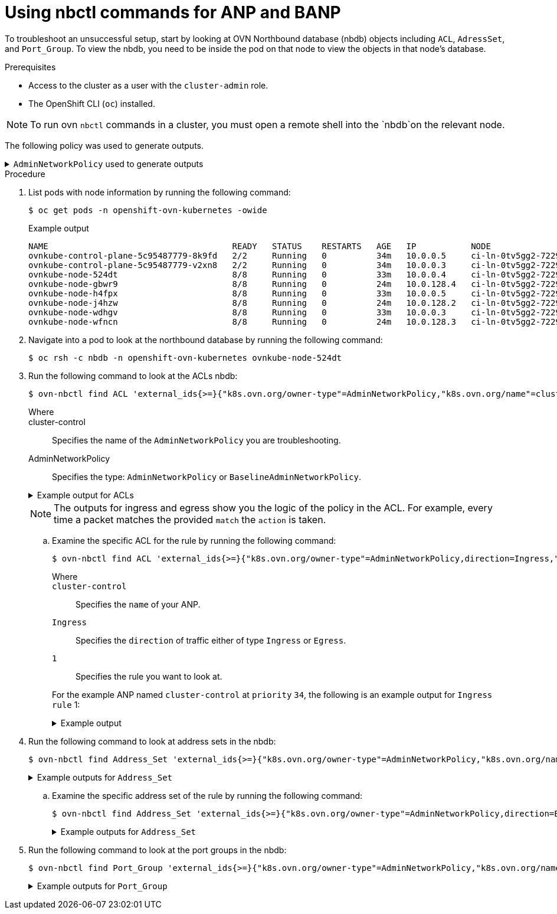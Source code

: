 //module included in the following assemblies:
//
//networking/network_security/AdminNetworkPolicy/nw-ovn-k-anp-troubleshooting.adoc
:_mod-docs-content-type: PROCEDURE
[id="metrics-commands-anp_{context}"]
= Using nbctl commands for ANP and BANP

To troubleshoot an unsuccessful setup, start by looking at OVN Northbound database (nbdb) objects including `ACL`, `AdressSet`, and `Port_Group`. To view the nbdb, you need to be inside the pod on that node to view the objects in that node's database.

.Prerequisites

* Access to the cluster as a user with the `cluster-admin` role.
* The OpenShift CLI (`oc`) installed.

[NOTE]
====
To run ovn `nbctl` commands in a cluster, you must open a remote shell into the `nbdb`on the relevant node.
====
The following policy was used to generate outputs.

.`AdminNetworkPolicy` used to generate outputs
[%collapsible]
====
[source,yaml]
----
apiVersion: policy.networking.k8s.io/v1alpha1
kind: AdminNetworkPolicy
metadata:
  name: cluster-control
spec:
  priority: 34
  subject:
    namespaces:
      matchLabels:
        anp: cluster-control-anp # Only namespaces with this label have this ANP
  ingress:
  - name: "allow-from-ingress-router" # rule0
    action: "Allow"
    from:
    - namespaces:
        matchLabels:
          policy-group.network.openshift.io/ingress: ""
  - name: "allow-from-monitoring" # rule1
    action: "Allow"
    from:
    - namespaces:
        matchLabels:
          kubernetes.io/metadata.name: openshift-monitoring
    ports:
    - portNumber:
        protocol: TCP
        port: 7564
    - namedPort: "scrape"
  - name: "allow-from-open-tenants" # rule2
    action: "Allow"
    from:
    - namespaces: # open tenants
        matchLabels:
          tenant: open
  - name: "pass-from-restricted-tenants" # rule3
    action: "Pass"
    from:
    - namespaces: # restricted tenants
        matchLabels:
          tenant: restricted
  - name: "default-deny" # rule4
    action: "Deny"
    from:
    - namespaces: {} # Use the empty selector with caution because it also selects OpenShift namespaces as well.
  egress:
  - name: "allow-to-dns" # rule0
    action: "Allow"
    to:
    - pods:
        namespaceSelector:
          matchLabels:
            kubernetes.io/metadata.name: openshift-dns
        podSelector:
          matchLabels:
            app: dns
    ports:
    - portNumber:
        protocol: UDP
        port: 5353
  - name: "allow-to-kapi-server" # rule1
    action: "Allow"
    to:
    - nodes:
        matchExpressions:
        - key: node-role.kubernetes.io/control-plane
          operator: Exists
    ports:
    - portNumber:
        protocol: TCP
        port: 6443
  - name: "allow-to-splunk" # rule2
    action: "Allow"
    to:
    - namespaces:
        matchLabels:
          tenant: splunk
    ports:
    - portNumber:
        protocol: TCP
        port: 8991
    - portNumber:
        protocol: TCP
        port: 8992
  - name: "allow-to-open-tenants-and-intranet-and-worker-nodes" # rule3
    action: "Allow"
    to:
    - nodes: # worker-nodes
        matchExpressions:
        - key: node-role.kubernetes.io/worker
          operator: Exists
    - networks: # intranet
      - 172.29.0.0/30
      - 10.0.54.0/19
      - 10.0.56.38/32
      - 10.0.69.0/24
    - namespaces: # open tenants
        matchLabels:
          tenant: open
  - name: "pass-to-restricted-tenants" # rule4
    action: "Pass"
    to:
    - namespaces: # restricted tenants
        matchLabels:
          tenant: restricted
  - name: "default-deny"
    action: "Deny"
    to:
    - networks:
      - 0.0.0.0/0
----
====

.Procedure

. List pods with node information by running the following command:
+
[source,terminal]
----
$ oc get pods -n openshift-ovn-kubernetes -owide
----
+
.Example output
[source,terminal]
----
NAME                                     READY   STATUS    RESTARTS   AGE   IP           NODE                                       NOMINATED NODE   READINESS GATES
ovnkube-control-plane-5c95487779-8k9fd   2/2     Running   0          34m   10.0.0.5     ci-ln-0tv5gg2-72292-6sjw5-master-0         <none>           <none>
ovnkube-control-plane-5c95487779-v2xn8   2/2     Running   0          34m   10.0.0.3     ci-ln-0tv5gg2-72292-6sjw5-master-1         <none>           <none>
ovnkube-node-524dt                       8/8     Running   0          33m   10.0.0.4     ci-ln-0tv5gg2-72292-6sjw5-master-2         <none>           <none>
ovnkube-node-gbwr9                       8/8     Running   0          24m   10.0.128.4   ci-ln-0tv5gg2-72292-6sjw5-worker-c-s9gqt   <none>           <none>
ovnkube-node-h4fpx                       8/8     Running   0          33m   10.0.0.5     ci-ln-0tv5gg2-72292-6sjw5-master-0         <none>           <none>
ovnkube-node-j4hzw                       8/8     Running   0          24m   10.0.128.2   ci-ln-0tv5gg2-72292-6sjw5-worker-a-hzbh5   <none>           <none>
ovnkube-node-wdhgv                       8/8     Running   0          33m   10.0.0.3     ci-ln-0tv5gg2-72292-6sjw5-master-1         <none>           <none>
ovnkube-node-wfncn                       8/8     Running   0          24m   10.0.128.3   ci-ln-0tv5gg2-72292-6sjw5-worker-b-5bb7f   <none>           <none>
----

. Navigate into a pod to look at the northbound database by running the following command:
+
[source,terminal]
----
$ oc rsh -c nbdb -n openshift-ovn-kubernetes ovnkube-node-524dt
----
+
. Run the following command to look at the ACLs nbdb:
+
[source,terminal]
----
$ ovn-nbctl find ACL 'external_ids{>=}{"k8s.ovn.org/owner-type"=AdminNetworkPolicy,"k8s.ovn.org/name"=cluster-control}'
----
+
--
Where::
+
cluster-control:: Specifies the name of the `AdminNetworkPolicy` you are troubleshooting.
+
AdminNetworkPolicy:: Specifies the type: `AdminNetworkPolicy` or `BaselineAdminNetworkPolicy`.
--
+
.Example output for ACLs
[%collapsible]
====
[source,terminal]
----
_uuid               : 0d5e4722-b608-4bb1-b625-23c323cc9926
action              : allow-related
direction           : to-lport
external_ids        : {direction=Ingress, gress-index="2", "k8s.ovn.org/id"="default-network-controller:AdminNetworkPolicy:cluster-control:Ingress:2:None", "k8s.ovn.org/name"=cluster-control, "k8s.ovn.org/owner-controller"=default-network-controller, "k8s.ovn.org/owner-type"=AdminNetworkPolicy, port-policy-protocol=None}
label               : 0
log                 : false
match               : "outport == @a14645450421485494999 && ((ip4.src == $a13730899355151937870))"
meter               : acl-logging
name                : "ANP:cluster-control:Ingress:2"
options             : {}
priority            : 26598
severity            : []
tier                : 1

_uuid               : b7be6472-df67-439c-8c9c-f55929f0a6e0
action              : drop
direction           : from-lport
external_ids        : {direction=Egress, gress-index="5", "k8s.ovn.org/id"="default-network-controller:AdminNetworkPolicy:cluster-control:Egress:5:None", "k8s.ovn.org/name"=cluster-control, "k8s.ovn.org/owner-controller"=default-network-controller, "k8s.ovn.org/owner-type"=AdminNetworkPolicy, port-policy-protocol=None}
label               : 0
log                 : false
match               : "inport == @a14645450421485494999 && ((ip4.dst == $a11452480169090787059))"
meter               : acl-logging
name                : "ANP:cluster-control:Egress:5"
options             : {apply-after-lb="true"}
priority            : 26595
severity            : []
tier                : 1

_uuid               : 5a6e5bb4-36eb-4209-b8bc-c611983d4624
action              : pass
direction           : to-lport
external_ids        : {direction=Ingress, gress-index="3", "k8s.ovn.org/id"="default-network-controller:AdminNetworkPolicy:cluster-control:Ingress:3:None", "k8s.ovn.org/name"=cluster-control, "k8s.ovn.org/owner-controller"=default-network-controller, "k8s.ovn.org/owner-type"=AdminNetworkPolicy, port-policy-protocol=None}
label               : 0
log                 : false
match               : "outport == @a14645450421485494999 && ((ip4.src == $a764182844364804195))"
meter               : acl-logging
name                : "ANP:cluster-control:Ingress:3"
options             : {}
priority            : 26597
severity            : []
tier                : 1

_uuid               : 04f20275-c410-405c-a923-0e677f767889
action              : pass
direction           : from-lport
external_ids        : {direction=Egress, gress-index="4", "k8s.ovn.org/id"="default-network-controller:AdminNetworkPolicy:cluster-control:Egress:4:None", "k8s.ovn.org/name"=cluster-control, "k8s.ovn.org/owner-controller"=default-network-controller, "k8s.ovn.org/owner-type"=AdminNetworkPolicy, port-policy-protocol=None}
label               : 0
log                 : false
match               : "inport == @a14645450421485494999 && ((ip4.dst == $a5972452606168369118))"
meter               : acl-logging
name                : "ANP:cluster-control:Egress:4"
options             : {apply-after-lb="true"}
priority            : 26596
severity            : []
tier                : 1

_uuid               : 4b5d836a-e0a3-4088-825e-f9f0ca58e538
action              : drop
direction           : to-lport
external_ids        : {direction=Ingress, gress-index="4", "k8s.ovn.org/id"="default-network-controller:AdminNetworkPolicy:cluster-control:Ingress:4:None", "k8s.ovn.org/name"=cluster-control, "k8s.ovn.org/owner-controller"=default-network-controller, "k8s.ovn.org/owner-type"=AdminNetworkPolicy, port-policy-protocol=None}
label               : 0
log                 : false
match               : "outport == @a14645450421485494999 && ((ip4.src == $a13814616246365836720))"
meter               : acl-logging
name                : "ANP:cluster-control:Ingress:4"
options             : {}
priority            : 26596
severity            : []
tier                : 1

_uuid               : 5d09957d-d2cc-4f5a-9ddd-b97d9d772023
action              : allow-related
direction           : from-lport
external_ids        : {direction=Egress, gress-index="2", "k8s.ovn.org/id"="default-network-controller:AdminNetworkPolicy:cluster-control:Egress:2:tcp", "k8s.ovn.org/name"=cluster-control, "k8s.ovn.org/owner-controller"=default-network-controller, "k8s.ovn.org/owner-type"=AdminNetworkPolicy, port-policy-protocol=tcp}
label               : 0
log                 : false
match               : "inport == @a14645450421485494999 && ((ip4.dst == $a18396736153283155648)) && tcp && tcp.dst=={8991,8992}"
meter               : acl-logging
name                : "ANP:cluster-control:Egress:2"
options             : {apply-after-lb="true"}
priority            : 26598
severity            : []
tier                : 1

_uuid               : 1a68a5ed-e7f9-47d0-b55c-89184d97e81a
action              : allow-related
direction           : from-lport
external_ids        : {direction=Egress, gress-index="1", "k8s.ovn.org/id"="default-network-controller:AdminNetworkPolicy:cluster-control:Egress:1:tcp", "k8s.ovn.org/name"=cluster-control, "k8s.ovn.org/owner-controller"=default-network-controller, "k8s.ovn.org/owner-type"=AdminNetworkPolicy, port-policy-protocol=tcp}
label               : 0
log                 : false
match               : "inport == @a14645450421485494999 && ((ip4.dst == $a10706246167277696183)) && tcp && tcp.dst==6443"
meter               : acl-logging
name                : "ANP:cluster-control:Egress:1"
options             : {apply-after-lb="true"}
priority            : 26599
severity            : []
tier                : 1

_uuid               : aa1a224d-7960-4952-bdfb-35246bafbac8
action              : allow-related
direction           : to-lport
external_ids        : {direction=Ingress, gress-index="1", "k8s.ovn.org/id"="default-network-controller:AdminNetworkPolicy:cluster-control:Ingress:1:tcp", "k8s.ovn.org/name"=cluster-control, "k8s.ovn.org/owner-controller"=default-network-controller, "k8s.ovn.org/owner-type"=AdminNetworkPolicy, port-policy-protocol=tcp}
label               : 0
log                 : false
match               : "outport == @a14645450421485494999 && ((ip4.src == $a6786643370959569281)) && tcp && tcp.dst==7564"
meter               : acl-logging
name                : "ANP:cluster-control:Ingress:1"
options             : {}
priority            : 26599
severity            : []
tier                : 1

_uuid               : 1a27d30e-3f96-4915-8ddd-ade7f22c117b
action              : allow-related
direction           : from-lport
external_ids        : {direction=Egress, gress-index="3", "k8s.ovn.org/id"="default-network-controller:AdminNetworkPolicy:cluster-control:Egress:3:None", "k8s.ovn.org/name"=cluster-control, "k8s.ovn.org/owner-controller"=default-network-controller, "k8s.ovn.org/owner-type"=AdminNetworkPolicy, port-policy-protocol=None}
label               : 0
log                 : false
match               : "inport == @a14645450421485494999 && ((ip4.dst == $a10622494091691694581))"
meter               : acl-logging
name                : "ANP:cluster-control:Egress:3"
options             : {apply-after-lb="true"}
priority            : 26597
severity            : []
tier                : 1

_uuid               : b23a087f-08f8-4225-8c27-4a9a9ee0c407
action              : allow-related
direction           : from-lport
external_ids        : {direction=Egress, gress-index="0", "k8s.ovn.org/id"="default-network-controller:AdminNetworkPolicy:cluster-control:Egress:0:udp", "k8s.ovn.org/name"=cluster-control, "k8s.ovn.org/owner-controller"=default-network-controller, "k8s.ovn.org/owner-type"=AdminNetworkPolicy, port-policy-protocol=udp}
label               : 0
log                 : false
match               : "inport == @a14645450421485494999 && ((ip4.dst == $a13517855690389298082)) && udp && udp.dst==5353"
meter               : acl-logging
name                : "ANP:cluster-control:Egress:0"
options             : {apply-after-lb="true"}
priority            : 26600
severity            : []
tier                : 1

_uuid               : d14ed5cf-2e06-496e-8cae-6b76d5dd5ccd
action              : allow-related
direction           : to-lport
external_ids        : {direction=Ingress, gress-index="0", "k8s.ovn.org/id"="default-network-controller:AdminNetworkPolicy:cluster-control:Ingress:0:None", "k8s.ovn.org/name"=cluster-control, "k8s.ovn.org/owner-controller"=default-network-controller, "k8s.ovn.org/owner-type"=AdminNetworkPolicy, port-policy-protocol=None}
label               : 0
log                 : false
match               : "outport == @a14645450421485494999 && ((ip4.src == $a14545668191619617708))"
meter               : acl-logging
name                : "ANP:cluster-control:Ingress:0"
options             : {}
priority            : 26600
severity            : []
tier                : 1

----
====
+
[NOTE]
====
The outputs for ingress and egress show you the logic of the policy in the ACL. For example, every time a packet matches the provided `match` the `action` is taken.
====

.. Examine the specific ACL for the rule by running the following command:
+
[source,terminal]
----
$ ovn-nbctl find ACL 'external_ids{>=}{"k8s.ovn.org/owner-type"=AdminNetworkPolicy,direction=Ingress,"k8s.ovn.org/name"=cluster-control,gress-index="1"}'
----
+
--
Where::
+
`cluster-control`:: Specifies the `name` of your ANP.
+
`Ingress`:: Specifies the `direction` of traffic either of type `Ingress` or `Egress`.
+
`1`:: Specifies the rule you want to look at.
--
+
For the example ANP named `cluster-control` at `priority` `34`, the following is an example output for `Ingress` `rule` 1:
+
.Example output
[%collapsible]
====
[source,terminal]
----
_uuid               : aa1a224d-7960-4952-bdfb-35246bafbac8
action              : allow-related
direction           : to-lport
external_ids        : {direction=Ingress, gress-index="1", "k8s.ovn.org/id"="default-network-controller:AdminNetworkPolicy:cluster-control:Ingress:1:tcp", "k8s.ovn.org/name"=cluster-control, "k8s.ovn.org/owner-controller"=default-network-controller, "k8s.ovn.org/owner-type"=AdminNetworkPolicy, port-policy-protocol=tcp}
label               : 0
log                 : false
match               : "outport == @a14645450421485494999 && ((ip4.src == $a6786643370959569281)) && tcp && tcp.dst==7564"
meter               : acl-logging
name                : "ANP:cluster-control:Ingress:1"
options             : {}
priority            : 26599
severity            : []
tier                : 1
----
====

. Run the following command to look at address sets in the nbdb:
+
[source,terminal]
----
$ ovn-nbctl find Address_Set 'external_ids{>=}{"k8s.ovn.org/owner-type"=AdminNetworkPolicy,"k8s.ovn.org/name"=cluster-control}'
----
+
.Example outputs for `Address_Set`
[%collapsible]
====
[source,terminal]
----
_uuid               : 56e89601-5552-4238-9fc3-8833f5494869
addresses           : ["192.168.194.135", "192.168.194.152", "192.168.194.193", "192.168.194.254"]
external_ids        : {direction=Egress, gress-index="1", ip-family=v4, "k8s.ovn.org/id"="default-network-controller:AdminNetworkPolicy:cluster-control:Egress:1:v4", "k8s.ovn.org/name"=cluster-control, "k8s.ovn.org/owner-controller"=default-network-controller, "k8s.ovn.org/owner-type"=AdminNetworkPolicy}
name                : a10706246167277696183

_uuid               : 7df9330d-380b-4bdb-8acd-4eddeda2419c
addresses           : ["10.132.0.10", "10.132.0.11", "10.132.0.12", "10.132.0.13", "10.132.0.14", "10.132.0.15", "10.132.0.16", "10.132.0.17", "10.132.0.5", "10.132.0.7", "10.132.0.71", "10.132.0.75", "10.132.0.8", "10.132.0.81", "10.132.0.9", "10.132.2.10", "10.132.2.11", "10.132.2.12", "10.132.2.14", "10.132.2.15", "10.132.2.3", "10.132.2.4", "10.132.2.5", "10.132.2.6", "10.132.2.7", "10.132.2.8", "10.132.2.9", "10.132.3.64", "10.132.3.65", "10.132.3.72", "10.132.3.73", "10.132.3.76", "10.133.0.10", "10.133.0.11", "10.133.0.12", "10.133.0.13", "10.133.0.14", "10.133.0.15", "10.133.0.16", "10.133.0.17", "10.133.0.18", "10.133.0.19", "10.133.0.20", "10.133.0.21", "10.133.0.22", "10.133.0.23", "10.133.0.24", "10.133.0.25", "10.133.0.26", "10.133.0.27", "10.133.0.28", "10.133.0.29", "10.133.0.30", "10.133.0.31", "10.133.0.32", "10.133.0.33", "10.133.0.34", "10.133.0.35", "10.133.0.36", "10.133.0.37", "10.133.0.38", "10.133.0.39", "10.133.0.40", "10.133.0.41", "10.133.0.42", "10.133.0.44", "10.133.0.45", "10.133.0.46", "10.133.0.47", "10.133.0.48", "10.133.0.5", "10.133.0.6", "10.133.0.7", "10.133.0.8", "10.133.0.9", "10.134.0.10", "10.134.0.11", "10.134.0.12", "10.134.0.13", "10.134.0.14", "10.134.0.15", "10.134.0.16", "10.134.0.17", "10.134.0.18", "10.134.0.19", "10.134.0.20", "10.134.0.21", "10.134.0.22", "10.134.0.23", "10.134.0.24", "10.134.0.25", "10.134.0.26", "10.134.0.27", "10.134.0.28", "10.134.0.30", "10.134.0.31", "10.134.0.32", "10.134.0.33", "10.134.0.34", "10.134.0.35", "10.134.0.36", "10.134.0.37", "10.134.0.38", "10.134.0.4", "10.134.0.42", "10.134.0.9", "10.135.0.10", "10.135.0.11", "10.135.0.12", "10.135.0.13", "10.135.0.14", "10.135.0.15", "10.135.0.16", "10.135.0.17", "10.135.0.18", "10.135.0.19", "10.135.0.23", "10.135.0.24", "10.135.0.26", "10.135.0.27", "10.135.0.29", "10.135.0.3", "10.135.0.4", "10.135.0.40", "10.135.0.41", "10.135.0.42", "10.135.0.43", "10.135.0.44", "10.135.0.5", "10.135.0.6", "10.135.0.7", "10.135.0.8", "10.135.0.9"]
external_ids        : {direction=Ingress, gress-index="4", ip-family=v4, "k8s.ovn.org/id"="default-network-controller:AdminNetworkPolicy:cluster-control:Ingress:4:v4", "k8s.ovn.org/name"=cluster-control, "k8s.ovn.org/owner-controller"=default-network-controller, "k8s.ovn.org/owner-type"=AdminNetworkPolicy}
name                : a13814616246365836720

_uuid               : 84d76f13-ad95-4c00-8329-a0b1d023c289
addresses           : ["10.132.3.76", "10.135.0.44"]
external_ids        : {direction=Egress, gress-index="4", ip-family=v4, "k8s.ovn.org/id"="default-network-controller:AdminNetworkPolicy:cluster-control:Egress:4:v4", "k8s.ovn.org/name"=cluster-control, "k8s.ovn.org/owner-controller"=default-network-controller, "k8s.ovn.org/owner-type"=AdminNetworkPolicy}
name                : a5972452606168369118

_uuid               : 0c53e917-f7ee-4256-8f3a-9522c0481e52
addresses           : ["10.132.0.10", "10.132.0.11", "10.132.0.12", "10.132.0.13", "10.132.0.14", "10.132.0.15", "10.132.0.16", "10.132.0.17", "10.132.0.5", "10.132.0.7", "10.132.0.71", "10.132.0.75", "10.132.0.8", "10.132.0.81", "10.132.0.9", "10.132.2.10", "10.132.2.11", "10.132.2.12", "10.132.2.14", "10.132.2.15", "10.132.2.3", "10.132.2.4", "10.132.2.5", "10.132.2.6", "10.132.2.7", "10.132.2.8", "10.132.2.9", "10.132.3.64", "10.132.3.65", "10.132.3.72", "10.132.3.73", "10.132.3.76", "10.133.0.10", "10.133.0.11", "10.133.0.12", "10.133.0.13", "10.133.0.14", "10.133.0.15", "10.133.0.16", "10.133.0.17", "10.133.0.18", "10.133.0.19", "10.133.0.20", "10.133.0.21", "10.133.0.22", "10.133.0.23", "10.133.0.24", "10.133.0.25", "10.133.0.26", "10.133.0.27", "10.133.0.28", "10.133.0.29", "10.133.0.30", "10.133.0.31", "10.133.0.32", "10.133.0.33", "10.133.0.34", "10.133.0.35", "10.133.0.36", "10.133.0.37", "10.133.0.38", "10.133.0.39", "10.133.0.40", "10.133.0.41", "10.133.0.42", "10.133.0.44", "10.133.0.45", "10.133.0.46", "10.133.0.47", "10.133.0.48", "10.133.0.5", "10.133.0.6", "10.133.0.7", "10.133.0.8", "10.133.0.9", "10.134.0.10", "10.134.0.11", "10.134.0.12", "10.134.0.13", "10.134.0.14", "10.134.0.15", "10.134.0.16", "10.134.0.17", "10.134.0.18", "10.134.0.19", "10.134.0.20", "10.134.0.21", "10.134.0.22", "10.134.0.23", "10.134.0.24", "10.134.0.25", "10.134.0.26", "10.134.0.27", "10.134.0.28", "10.134.0.30", "10.134.0.31", "10.134.0.32", "10.134.0.33", "10.134.0.34", "10.134.0.35", "10.134.0.36", "10.134.0.37", "10.134.0.38", "10.134.0.4", "10.134.0.42", "10.134.0.9", "10.135.0.10", "10.135.0.11", "10.135.0.12", "10.135.0.13", "10.135.0.14", "10.135.0.15", "10.135.0.16", "10.135.0.17", "10.135.0.18", "10.135.0.19", "10.135.0.23", "10.135.0.24", "10.135.0.26", "10.135.0.27", "10.135.0.29", "10.135.0.3", "10.135.0.4", "10.135.0.40", "10.135.0.41", "10.135.0.42", "10.135.0.43", "10.135.0.44", "10.135.0.5", "10.135.0.6", "10.135.0.7", "10.135.0.8", "10.135.0.9"]
external_ids        : {direction=Egress, gress-index="2", ip-family=v4, "k8s.ovn.org/id"="default-network-controller:AdminNetworkPolicy:cluster-control:Egress:2:v4", "k8s.ovn.org/name"=cluster-control, "k8s.ovn.org/owner-controller"=default-network-controller, "k8s.ovn.org/owner-type"=AdminNetworkPolicy}
name                : a18396736153283155648

_uuid               : 5228bf1b-dfd8-40ec-bfa8-95c5bf9aded9
addresses           : []
external_ids        : {direction=Ingress, gress-index="0", ip-family=v4, "k8s.ovn.org/id"="default-network-controller:AdminNetworkPolicy:cluster-control:Ingress:0:v4", "k8s.ovn.org/name"=cluster-control, "k8s.ovn.org/owner-controller"=default-network-controller, "k8s.ovn.org/owner-type"=AdminNetworkPolicy}
name                : a14545668191619617708

_uuid               : 46530d69-70da-4558-8c63-884ec9dc4f25
addresses           : ["10.132.2.10", "10.132.2.5", "10.132.2.6", "10.132.2.7", "10.132.2.8", "10.132.2.9", "10.133.0.47", "10.134.0.33", "10.135.0.10", "10.135.0.11", "10.135.0.12", "10.135.0.19", "10.135.0.24", "10.135.0.7", "10.135.0.8", "10.135.0.9"]
external_ids        : {direction=Ingress, gress-index="1", ip-family=v4, "k8s.ovn.org/id"="default-network-controller:AdminNetworkPolicy:cluster-control:Ingress:1:v4", "k8s.ovn.org/name"=cluster-control, "k8s.ovn.org/owner-controller"=default-network-controller, "k8s.ovn.org/owner-type"=AdminNetworkPolicy}
name                : a6786643370959569281

_uuid               : 65fdcdea-0b9f-4318-9884-1b51d231ad1d
addresses           : ["10.132.3.72", "10.135.0.42"]
external_ids        : {direction=Ingress, gress-index="2", ip-family=v4, "k8s.ovn.org/id"="default-network-controller:AdminNetworkPolicy:cluster-control:Ingress:2:v4", "k8s.ovn.org/name"=cluster-control, "k8s.ovn.org/owner-controller"=default-network-controller, "k8s.ovn.org/owner-type"=AdminNetworkPolicy}
name                : a13730899355151937870

_uuid               : 73eabdb0-36bf-4ca3-b66d-156ac710df4c
addresses           : ["10.0.32.0/19", "10.0.56.38/32", "10.0.69.0/24", "10.132.3.72", "10.135.0.42", "172.29.0.0/30", "192.168.194.103", "192.168.194.2"]
external_ids        : {direction=Egress, gress-index="3", ip-family=v4, "k8s.ovn.org/id"="default-network-controller:AdminNetworkPolicy:cluster-control:Egress:3:v4", "k8s.ovn.org/name"=cluster-control, "k8s.ovn.org/owner-controller"=default-network-controller, "k8s.ovn.org/owner-type"=AdminNetworkPolicy}
name                : a10622494091691694581

_uuid               : 50cdbef2-71b5-474b-914c-6fcd1d7712d3
addresses           : ["10.132.0.10", "10.132.0.11", "10.132.0.12", "10.132.0.13", "10.132.0.14", "10.132.0.15", "10.132.0.16", "10.132.0.17", "10.132.0.5", "10.132.0.7", "10.132.0.71", "10.132.0.75", "10.132.0.8", "10.132.0.81", "10.132.0.9", "10.132.2.10", "10.132.2.11", "10.132.2.12", "10.132.2.14", "10.132.2.15", "10.132.2.3", "10.132.2.4", "10.132.2.5", "10.132.2.6", "10.132.2.7", "10.132.2.8", "10.132.2.9", "10.132.3.64", "10.132.3.65", "10.132.3.72", "10.132.3.73", "10.132.3.76", "10.133.0.10", "10.133.0.11", "10.133.0.12", "10.133.0.13", "10.133.0.14", "10.133.0.15", "10.133.0.16", "10.133.0.17", "10.133.0.18", "10.133.0.19", "10.133.0.20", "10.133.0.21", "10.133.0.22", "10.133.0.23", "10.133.0.24", "10.133.0.25", "10.133.0.26", "10.133.0.27", "10.133.0.28", "10.133.0.29", "10.133.0.30", "10.133.0.31", "10.133.0.32", "10.133.0.33", "10.133.0.34", "10.133.0.35", "10.133.0.36", "10.133.0.37", "10.133.0.38", "10.133.0.39", "10.133.0.40", "10.133.0.41", "10.133.0.42", "10.133.0.44", "10.133.0.45", "10.133.0.46", "10.133.0.47", "10.133.0.48", "10.133.0.5", "10.133.0.6", "10.133.0.7", "10.133.0.8", "10.133.0.9", "10.134.0.10", "10.134.0.11", "10.134.0.12", "10.134.0.13", "10.134.0.14", "10.134.0.15", "10.134.0.16", "10.134.0.17", "10.134.0.18", "10.134.0.19", "10.134.0.20", "10.134.0.21", "10.134.0.22", "10.134.0.23", "10.134.0.24", "10.134.0.25", "10.134.0.26", "10.134.0.27", "10.134.0.28", "10.134.0.30", "10.134.0.31", "10.134.0.32", "10.134.0.33", "10.134.0.34", "10.134.0.35", "10.134.0.36", "10.134.0.37", "10.134.0.38", "10.134.0.4", "10.134.0.42", "10.134.0.9", "10.135.0.10", "10.135.0.11", "10.135.0.12", "10.135.0.13", "10.135.0.14", "10.135.0.15", "10.135.0.16", "10.135.0.17", "10.135.0.18", "10.135.0.19", "10.135.0.23", "10.135.0.24", "10.135.0.26", "10.135.0.27", "10.135.0.29", "10.135.0.3", "10.135.0.4", "10.135.0.40", "10.135.0.41", "10.135.0.42", "10.135.0.43", "10.135.0.44", "10.135.0.5", "10.135.0.6", "10.135.0.7", "10.135.0.8", "10.135.0.9"]
external_ids        : {direction=Egress, gress-index="0", ip-family=v4, "k8s.ovn.org/id"="default-network-controller:AdminNetworkPolicy:cluster-control:Egress:0:v4", "k8s.ovn.org/name"=cluster-control, "k8s.ovn.org/owner-controller"=default-network-controller, "k8s.ovn.org/owner-type"=AdminNetworkPolicy}
name                : a13517855690389298082

_uuid               : 32a42f32-2d11-43dd-979d-a56d7ee6aa57
addresses           : ["10.132.3.76", "10.135.0.44"]
external_ids        : {direction=Ingress, gress-index="3", ip-family=v4, "k8s.ovn.org/id"="default-network-controller:AdminNetworkPolicy:cluster-control:Ingress:3:v4", "k8s.ovn.org/name"=cluster-control, "k8s.ovn.org/owner-controller"=default-network-controller, "k8s.ovn.org/owner-type"=AdminNetworkPolicy}
name                : a764182844364804195

_uuid               : 8fd3b977-6e1c-47aa-82b7-e3e3136c4a72
addresses           : ["0.0.0.0/0"]
external_ids        : {direction=Egress, gress-index="5", ip-family=v4, "k8s.ovn.org/id"="default-network-controller:AdminNetworkPolicy:cluster-control:Egress:5:v4", "k8s.ovn.org/name"=cluster-control, "k8s.ovn.org/owner-controller"=default-network-controller, "k8s.ovn.org/owner-type"=AdminNetworkPolicy}
name                : a11452480169090787059
----
====

.. Examine the specific address set of the rule  by running the following command:
+
[source,terminal]
----
$ ovn-nbctl find Address_Set 'external_ids{>=}{"k8s.ovn.org/owner-type"=AdminNetworkPolicy,direction=Egress,"k8s.ovn.org/name"=cluster-control,gress-index="5"}'
----
+
.Example outputs for `Address_Set`
[%collapsible]
====
[source,terminal]
----
_uuid               : 8fd3b977-6e1c-47aa-82b7-e3e3136c4a72
addresses           : ["0.0.0.0/0"]
external_ids        : {direction=Egress, gress-index="5", ip-family=v4, "k8s.ovn.org/id"="default-network-controller:AdminNetworkPolicy:cluster-control:Egress:5:v4", "k8s.ovn.org/name"=cluster-control, "k8s.ovn.org/owner-controller"=default-network-controller, "k8s.ovn.org/owner-type"=AdminNetworkPolicy}
name                : a11452480169090787059
----
====

. Run the following command to look at the port groups in the nbdb:
+
[source,terminal]
----
$ ovn-nbctl find Port_Group 'external_ids{>=}{"k8s.ovn.org/owner-type"=AdminNetworkPolicy,"k8s.ovn.org/name"=cluster-control}'
----
+
.Example outputs for `Port_Group`
[%collapsible]
====
[source,terminal]
----
_uuid               : f50acf71-7488-4b9a-b7b8-c8a024e99d21
acls                : [04f20275-c410-405c-a923-0e677f767889, 0d5e4722-b608-4bb1-b625-23c323cc9926, 1a27d30e-3f96-4915-8ddd-ade7f22c117b, 1a68a5ed-e7f9-47d0-b55c-89184d97e81a, 4b5d836a-e0a3-4088-825e-f9f0ca58e538, 5a6e5bb4-36eb-4209-b8bc-c611983d4624, 5d09957d-d2cc-4f5a-9ddd-b97d9d772023, aa1a224d-7960-4952-bdfb-35246bafbac8, b23a087f-08f8-4225-8c27-4a9a9ee0c407, b7be6472-df67-439c-8c9c-f55929f0a6e0, d14ed5cf-2e06-496e-8cae-6b76d5dd5ccd]
external_ids        : {"k8s.ovn.org/id"="default-network-controller:AdminNetworkPolicy:cluster-control", "k8s.ovn.org/name"=cluster-control, "k8s.ovn.org/owner-controller"=default-network-controller, "k8s.ovn.org/owner-type"=AdminNetworkPolicy}
name                : a14645450421485494999
ports               : [5e75f289-8273-4f8a-8798-8c10f7318833, de7e1b71-6184-445d-93e7-b20acadf41ea]
----
====
